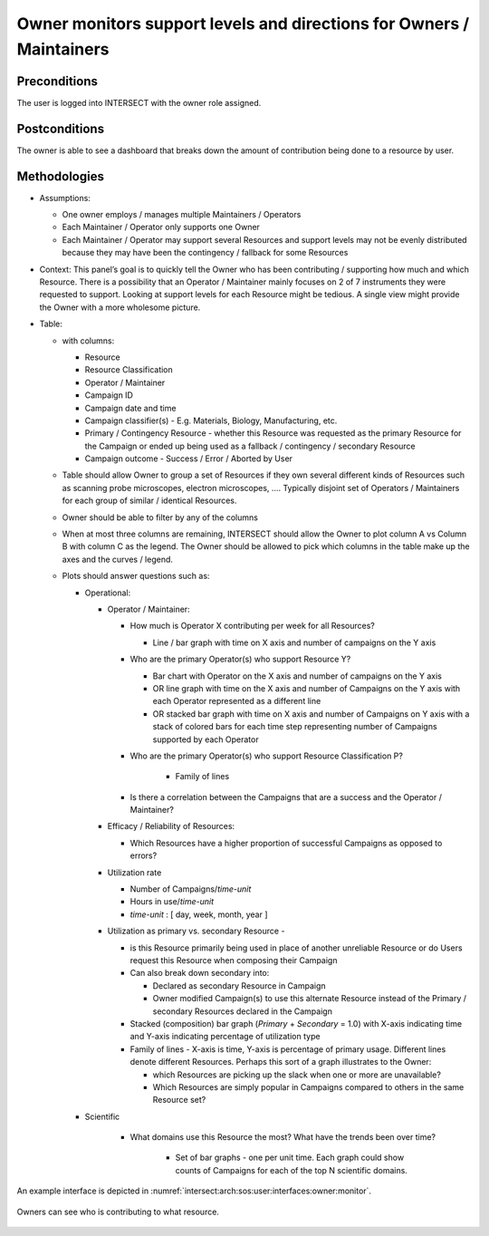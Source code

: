 
Owner monitors support levels and directions for Owners / Maintainers
~~~~~~~~~~~~~~~~~~~~~~~~~~~~~~~~~~~~~~~~~~~~~~~~~~~~~~~~~~~~~~~~~~~~~

Preconditions
^^^^^^^^^^^^^

The user is logged into INTERSECT with the owner role assigned.

Postconditions
^^^^^^^^^^^^^^

The owner is able to see a dashboard that breaks down the amount of
contribution being done to a resource by user.

Methodologies
^^^^^^^^^^^^^

- Assumptions:

  - One owner employs / manages multiple Maintainers / Operators

  - Each Maintainer / Operator only supports one Owner

  - Each Maintainer / Operator may support several Resources and
    support levels may not be evenly distributed because they may have
    been the contingency / fallback for some Resources

- Context: This panel’s goal is to quickly tell the Owner who has been
  contributing / supporting how much and which Resource. There is a
  possibility that an Operator / Maintainer mainly focuses on 2 of 7
  instruments they were requested to support. Looking at support levels
  for each Resource might be tedious. A single view might provide the
  Owner with a more wholesome picture.

- Table:

  - with columns:

    - Resource

    - Resource Classification

    - Operator / Maintainer

    - Campaign ID

    - Campaign date and time

    - Campaign classifier(s) - E.g. Materials, Biology,
      Manufacturing, etc.

    - Primary / Contingency Resource - whether this Resource was
      requested as the primary Resource for the Campaign or ended up
      being used as a fallback / contingency / secondary Resource

    - Campaign outcome - Success / Error / Aborted by User

  - Table should allow Owner to group a set of Resources if they own
    several different kinds of Resources such as scanning probe
    microscopes, electron microscopes, …. Typically disjoint set of
    Operators / Maintainers for each group of similar / identical
    Resources.

  - Owner should be able to filter by any of the columns

  - When at most three columns are remaining, INTERSECT should allow
    the Owner to plot column A vs Column B with column C as the
    legend. The Owner should be allowed to pick which columns in the
    table make up the axes and the curves / legend.

  - Plots should answer questions such as:

    - Operational:

      - Operator / Maintainer:

        - How much is Operator X contributing per week for all
          Resources?

          - Line / bar graph with time on X axis and number of
            campaigns on the Y axis

        - Who are the primary Operator(s) who support Resource Y?

          - Bar chart with Operator on the X axis and number of
            campaigns on the Y axis

          - OR line graph with time on the X axis and number of
            Campaigns on the Y axis with each Operator represented
            as a different line

          - OR stacked bar graph with time on X axis and number of
            Campaigns on Y axis with a stack of colored bars for
            each time step representing number of Campaigns
            supported by each Operator

        - Who are the primary Operator(s) who support Resource
          Classification P?

           - Family of lines

        - Is there a correlation between the Campaigns that are a
          success and the Operator / Maintainer?

      - Efficacy / Reliability of Resources:

        - Which Resources have a higher proportion of successful
          Campaigns as opposed to errors?

      - Utilization rate

        - Number of Campaigns/*time-unit*

        - Hours in use/*time-unit*

        - *time-unit* : [ day, week, month, year ]

      - Utilization as primary vs. secondary Resource -

        - is this Resource primarily being used in place of another
          unreliable Resource or do Users request this Resource
          when composing their Campaign

        - Can also break down secondary into:

          - Declared as secondary Resource in Campaign

          - Owner modified Campaign(s) to use this alternate
            Resource instead of the Primary / secondary Resources
            declared in the Campaign

        - Stacked (composition) bar graph (*Primary* + *Secondary* = 1.0) with X-axis indicating time and Y-axis indicating percentage of utilization type

        - Family of lines - X-axis is time, Y-axis is percentage of
          primary usage. Different lines denote different
          Resources. Perhaps this sort of a graph illustrates to
          the Owner:

          - which Resources are picking up the slack when one or
            more are unavailable?

          - Which Resources are simply popular in Campaigns
            compared to others in the same Resource set?

    - Scientific

       - What domains use this Resource the most? What have the
         trends been over time?

          - Set of bar graphs - one per unit time. Each graph could
            show counts of Campaigns for each of the top N scientific
            domains.

An example interface is depicted in
:numref:`intersect:arch:sos:user:interfaces:owner:monitor`.

.. figure:: ./monitor.png
   :name: intersect:arch:sos:user:interfaces:owner:monitor
   :align: center
   :width: 800
   :alt: An example interface

   Owners can see who is contributing to what resource.
